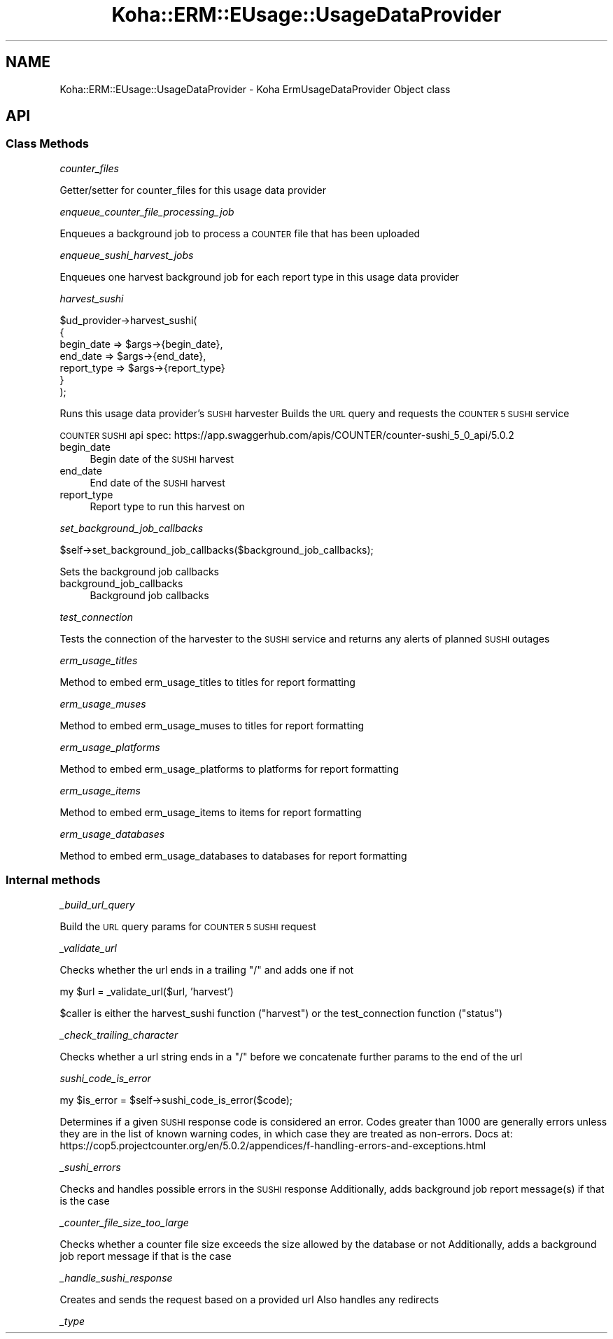 .\" Automatically generated by Pod::Man 4.14 (Pod::Simple 3.40)
.\"
.\" Standard preamble:
.\" ========================================================================
.de Sp \" Vertical space (when we can't use .PP)
.if t .sp .5v
.if n .sp
..
.de Vb \" Begin verbatim text
.ft CW
.nf
.ne \\$1
..
.de Ve \" End verbatim text
.ft R
.fi
..
.\" Set up some character translations and predefined strings.  \*(-- will
.\" give an unbreakable dash, \*(PI will give pi, \*(L" will give a left
.\" double quote, and \*(R" will give a right double quote.  \*(C+ will
.\" give a nicer C++.  Capital omega is used to do unbreakable dashes and
.\" therefore won't be available.  \*(C` and \*(C' expand to `' in nroff,
.\" nothing in troff, for use with C<>.
.tr \(*W-
.ds C+ C\v'-.1v'\h'-1p'\s-2+\h'-1p'+\s0\v'.1v'\h'-1p'
.ie n \{\
.    ds -- \(*W-
.    ds PI pi
.    if (\n(.H=4u)&(1m=24u) .ds -- \(*W\h'-12u'\(*W\h'-12u'-\" diablo 10 pitch
.    if (\n(.H=4u)&(1m=20u) .ds -- \(*W\h'-12u'\(*W\h'-8u'-\"  diablo 12 pitch
.    ds L" ""
.    ds R" ""
.    ds C` ""
.    ds C' ""
'br\}
.el\{\
.    ds -- \|\(em\|
.    ds PI \(*p
.    ds L" ``
.    ds R" ''
.    ds C`
.    ds C'
'br\}
.\"
.\" Escape single quotes in literal strings from groff's Unicode transform.
.ie \n(.g .ds Aq \(aq
.el       .ds Aq '
.\"
.\" If the F register is >0, we'll generate index entries on stderr for
.\" titles (.TH), headers (.SH), subsections (.SS), items (.Ip), and index
.\" entries marked with X<> in POD.  Of course, you'll have to process the
.\" output yourself in some meaningful fashion.
.\"
.\" Avoid warning from groff about undefined register 'F'.
.de IX
..
.nr rF 0
.if \n(.g .if rF .nr rF 1
.if (\n(rF:(\n(.g==0)) \{\
.    if \nF \{\
.        de IX
.        tm Index:\\$1\t\\n%\t"\\$2"
..
.        if !\nF==2 \{\
.            nr % 0
.            nr F 2
.        \}
.    \}
.\}
.rr rF
.\" ========================================================================
.\"
.IX Title "Koha::ERM::EUsage::UsageDataProvider 3pm"
.TH Koha::ERM::EUsage::UsageDataProvider 3pm "2025-09-25" "perl v5.32.1" "User Contributed Perl Documentation"
.\" For nroff, turn off justification.  Always turn off hyphenation; it makes
.\" way too many mistakes in technical documents.
.if n .ad l
.nh
.SH "NAME"
Koha::ERM::EUsage::UsageDataProvider \- Koha ErmUsageDataProvider Object class
.SH "API"
.IX Header "API"
.SS "Class Methods"
.IX Subsection "Class Methods"
\fIcounter_files\fR
.IX Subsection "counter_files"
.PP
Getter/setter for counter_files for this usage data provider
.PP
\fIenqueue_counter_file_processing_job\fR
.IX Subsection "enqueue_counter_file_processing_job"
.PP
Enqueues a background job to process a \s-1COUNTER\s0 file that has been uploaded
.PP
\fIenqueue_sushi_harvest_jobs\fR
.IX Subsection "enqueue_sushi_harvest_jobs"
.PP
Enqueues one harvest background job for each report type in this usage data provider
.PP
\fIharvest_sushi\fR
.IX Subsection "harvest_sushi"
.PP
.Vb 7
\&    $ud_provider\->harvest_sushi(
\&        {
\&            begin_date  => $args\->{begin_date},
\&            end_date    => $args\->{end_date},
\&            report_type => $args\->{report_type}
\&        }
\&    );
.Ve
.PP
Runs this usage data provider's \s-1SUSHI\s0 harvester
Builds the \s-1URL\s0 query and requests the \s-1COUNTER 5 SUSHI\s0 service
.PP
\&\s-1COUNTER SUSHI\s0 api spec:
https://app.swaggerhub.com/apis/COUNTER/counter\-sushi_5_0_api/5.0.2
.IP "begin_date" 4
.IX Item "begin_date"
Begin date of the \s-1SUSHI\s0 harvest
.IP "end_date" 4
.IX Item "end_date"
End date of the \s-1SUSHI\s0 harvest
.IP "report_type" 4
.IX Item "report_type"
Report type to run this harvest on
.PP
\fIset_background_job_callbacks\fR
.IX Subsection "set_background_job_callbacks"
.PP
.Vb 1
\&    $self\->set_background_job_callbacks($background_job_callbacks);
.Ve
.PP
Sets the background job callbacks
.IP "background_job_callbacks" 4
.IX Item "background_job_callbacks"
Background job callbacks
.PP
\fItest_connection\fR
.IX Subsection "test_connection"
.PP
Tests the connection of the harvester to the \s-1SUSHI\s0 service and returns any alerts of planned \s-1SUSHI\s0 outages
.PP
\fIerm_usage_titles\fR
.IX Subsection "erm_usage_titles"
.PP
Method to embed erm_usage_titles to titles for report formatting
.PP
\fIerm_usage_muses\fR
.IX Subsection "erm_usage_muses"
.PP
Method to embed erm_usage_muses to titles for report formatting
.PP
\fIerm_usage_platforms\fR
.IX Subsection "erm_usage_platforms"
.PP
Method to embed erm_usage_platforms to platforms for report formatting
.PP
\fIerm_usage_items\fR
.IX Subsection "erm_usage_items"
.PP
Method to embed erm_usage_items to items for report formatting
.PP
\fIerm_usage_databases\fR
.IX Subsection "erm_usage_databases"
.PP
Method to embed erm_usage_databases to databases for report formatting
.SS "Internal methods"
.IX Subsection "Internal methods"
\fI_build_url_query\fR
.IX Subsection "_build_url_query"
.PP
Build the \s-1URL\s0 query params for \s-1COUNTER 5 SUSHI\s0 request
.PP
\fI_validate_url\fR
.IX Subsection "_validate_url"
.PP
Checks whether the url ends in a trailing \*(L"/\*(R" and adds one if not
.PP
my \f(CW$url\fR = _validate_url($url, 'harvest')
.PP
\&\f(CW$caller\fR is either the harvest_sushi function (\*(L"harvest\*(R") or the test_connection function (\*(L"status\*(R")
.PP
\fI_check_trailing_character\fR
.IX Subsection "_check_trailing_character"
.PP
Checks whether a url string ends in a \*(L"/\*(R" before we concatenate further params to the end of the url
.PP
\fIsushi_code_is_error\fR
.IX Subsection "sushi_code_is_error"
.PP
.Vb 1
\&    my $is_error = $self\->sushi_code_is_error($code);
.Ve
.PP
Determines if a given \s-1SUSHI\s0 response code is considered an error. Codes greater than 1000 are generally errors unless they are in the list of known warning codes, in which case they are treated as non-errors. Docs at:
https://cop5.projectcounter.org/en/5.0.2/appendices/f\-handling\-errors\-and\-exceptions.html
.PP
\fI_sushi_errors\fR
.IX Subsection "_sushi_errors"
.PP
Checks and handles possible errors in the \s-1SUSHI\s0 response
Additionally, adds background job report message(s) if that is the case
.PP
\fI_counter_file_size_too_large\fR
.IX Subsection "_counter_file_size_too_large"
.PP
Checks whether a counter file size exceeds the size allowed by the database or not
Additionally, adds a background job report message if that is the case
.PP
\fI_handle_sushi_response\fR
.IX Subsection "_handle_sushi_response"
.PP
Creates and sends the request based on a provided url
Also handles any redirects
.PP
\fI_type\fR
.IX Subsection "_type"
